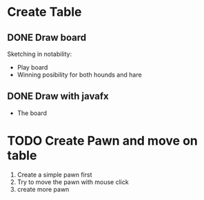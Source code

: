 #+STARTUP: overview
#+SEQ_TODO: PROCESS(p) NEXT(n) TODO(t) WAITING(w) SOMEDAY(s) | DONE(d) CANCELLED(c)

* Create Table
** DONE Draw board
   Sketching in notability:
   - Play board
   - Winning posibility for both hounds and hare
** DONE Draw with javafx
   - The board
     
* TODO Create Pawn and move on table
  1. Create a simple pawn first
  2. Try to move the pawn with mouse click
  3. create more pawn
